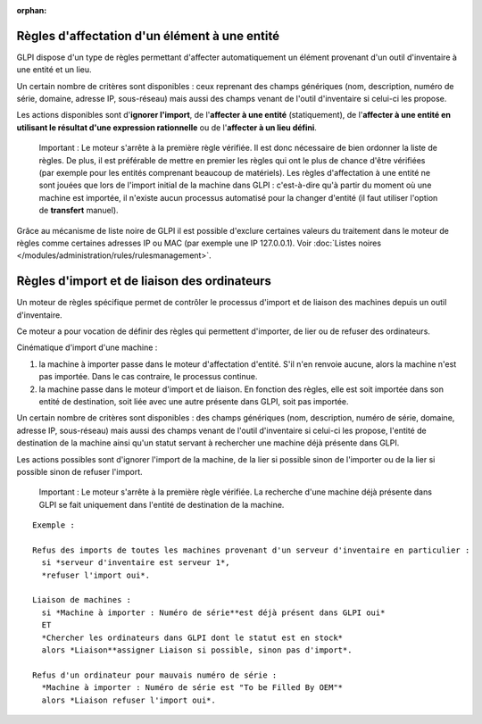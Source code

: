 .. not included in any toctree, but "included" with link

:orphan:

Règles d'affectation d'un élément à une entité
==============================================

GLPI dispose d'un type de règles permettant d'affecter automatiquement un élément provenant d'un outil d'inventaire à une entité et un lieu.

Un certain nombre de critères sont disponibles : ceux reprenant des champs génériques (nom, description, numéro de série, domaine, adresse IP, sous-réseau) mais aussi des champs venant de l'outil d'inventaire si celui-ci les propose.

Les actions disponibles sont d'\ **ignorer l'import**, de l'\ **affecter à une entité** (statiquement), de l'\ **affecter à une entité en utilisant le résultat d'une expression rationnelle** ou de l'\ **affecter à un lieu défini**.

    Important : Le moteur s'arrête à la première règle vérifiée. Il est donc nécessaire de bien ordonner la liste de règles. De plus, il est préférable de mettre en premier les règles qui ont le plus de chance d'être vérifiées (par exemple pour les entités comprenant beaucoup de matériels). Les règles d'affectation à une entité ne sont jouées que lors de l'import initial de la machine dans GLPI : c'est-à-dire qu'à partir du moment où une machine est importée, il n'existe aucun processus automatisé pour la changer d'entité (il faut utiliser l'option de **transfert** manuel).

Grâce au mécanisme de liste noire de GLPI il est possible d'exclure certaines valeurs du traitement dans le moteur de règles comme certaines adresses IP ou MAC (par exemple une IP 127.0.0.1). Voir :doc:`Listes noires </modules/administration/rules/rulesmanagement>`.

Règles d'import et de liaison des ordinateurs
=============================================

Un moteur de règles spécifique permet de contrôler le processus d'import et de liaison des machines depuis un outil d'inventaire.

Ce moteur a pour vocation de définir des règles qui permettent d'importer, de lier ou de refuser des ordinateurs.

Cinématique d'import d'une machine :

1. la machine à importer passe dans le moteur d'affectation d'entité.  S'il n'en renvoie aucune, alors la machine n'est pas importée. Dans le cas contraire, le processus continue.
2. la machine passe dans le moteur d'import et de liaison. En fonction des règles, elle est soit importée dans son entité de destination, soit liée avec une autre présente dans GLPI, soit pas importée.

Un certain nombre de critères sont disponibles : des champs génériques (nom, description, numéro de série, domaine, adresse IP, sous-réseau) mais aussi des champs venant de l'outil d'inventaire si celui-ci les propose, l'entité de destination de la machine ainsi qu'un statut servant à rechercher une machine déjà présente dans GLPI.

Les actions possibles sont d'ignorer l'import de la machine, de la lier si possible sinon de l'importer ou de la lier si possible sinon de refuser l'import.

    Important : Le moteur s'arrête à la première règle vérifiée. La recherche d'une machine déjà présente dans GLPI se fait uniquement dans l'entité de destination de la machine.

::

    Exemple :

    Refus des imports de toutes les machines provenant d'un serveur d'inventaire en particulier :
      si *serveur d'inventaire est serveur 1*,
      *refuser l'import oui*.

    Liaison de machines : 
      si *Machine à importer : Numéro de série**est déjà présent dans GLPI oui* 
      ET 
      *Chercher les ordinateurs dans GLPI dont le statut est en stock* 
      alors *Liaison**assigner Liaison si possible, sinon pas d'import*.

    Refus d'un ordinateur pour mauvais numéro de série : 
      *Machine à importer : Numéro de série est "To be Filled By OEM"* 
      alors *Liaison refuser l'import oui*.

